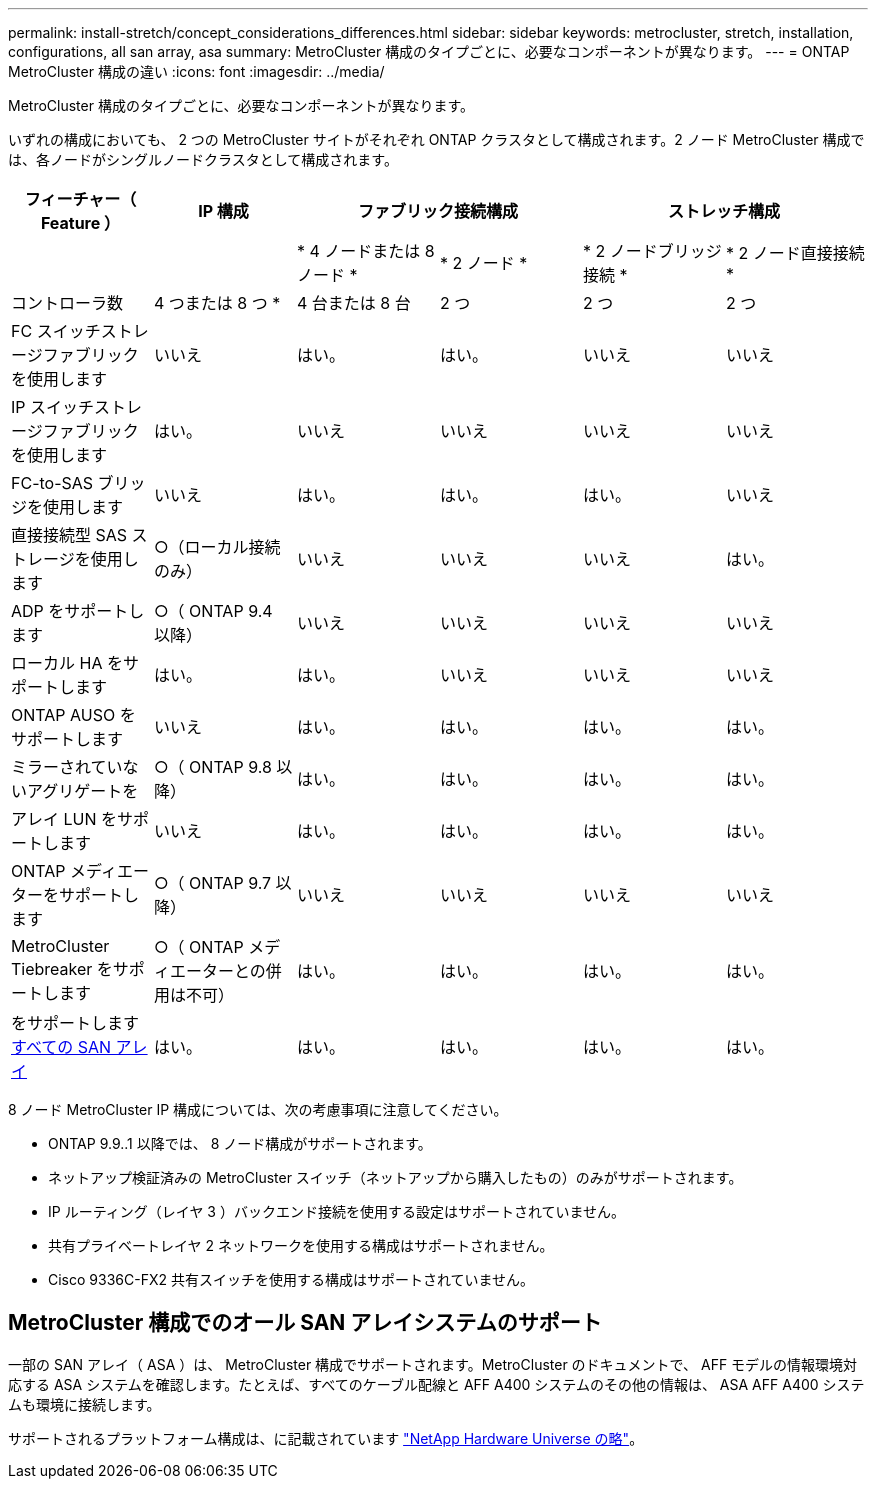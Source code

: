---
permalink: install-stretch/concept_considerations_differences.html 
sidebar: sidebar 
keywords: metrocluster, stretch, installation, configurations, all san array, asa 
summary: MetroCluster 構成のタイプごとに、必要なコンポーネントが異なります。 
---
= ONTAP MetroCluster 構成の違い
:icons: font
:imagesdir: ../media/


[role="lead"]
MetroCluster 構成のタイプごとに、必要なコンポーネントが異なります。

いずれの構成においても、 2 つの MetroCluster サイトがそれぞれ ONTAP クラスタとして構成されます。2 ノード MetroCluster 構成では、各ノードがシングルノードクラスタとして構成されます。

|===
| フィーチャー（ Feature ） | IP 構成 2+| ファブリック接続構成 2+| ストレッチ構成 


|  |  | * 4 ノードまたは 8 ノード * | * 2 ノード * | * 2 ノードブリッジ接続 * | * 2 ノード直接接続 * 


 a| 
コントローラ数
 a| 
4 つまたは 8 つ *
 a| 
4 台または 8 台
 a| 
2 つ
 a| 
2 つ
 a| 
2 つ



 a| 
FC スイッチストレージファブリックを使用します
 a| 
いいえ
 a| 
はい。
 a| 
はい。
 a| 
いいえ
 a| 
いいえ



 a| 
IP スイッチストレージファブリックを使用します
 a| 
はい。
 a| 
いいえ
 a| 
いいえ
 a| 
いいえ
 a| 
いいえ



 a| 
FC-to-SAS ブリッジを使用します
 a| 
いいえ
 a| 
はい。
 a| 
はい。
 a| 
はい。
 a| 
いいえ



 a| 
直接接続型 SAS ストレージを使用します
 a| 
○（ローカル接続のみ）
 a| 
いいえ
 a| 
いいえ
 a| 
いいえ
 a| 
はい。



 a| 
ADP をサポートします
 a| 
○（ ONTAP 9.4 以降）
 a| 
いいえ
 a| 
いいえ
 a| 
いいえ
 a| 
いいえ



 a| 
ローカル HA をサポートします
 a| 
はい。
 a| 
はい。
 a| 
いいえ
 a| 
いいえ
 a| 
いいえ



 a| 
ONTAP AUSO をサポートします
 a| 
いいえ
 a| 
はい。
 a| 
はい。
 a| 
はい。
 a| 
はい。



 a| 
ミラーされていないアグリゲートを
 a| 
○（ ONTAP 9.8 以降）
 a| 
はい。
 a| 
はい。
 a| 
はい。
 a| 
はい。



 a| 
アレイ LUN をサポートします
 a| 
いいえ
 a| 
はい。
 a| 
はい。
 a| 
はい。
 a| 
はい。



 a| 
ONTAP メディエーターをサポートします
 a| 
○（ ONTAP 9.7 以降）
 a| 
いいえ
 a| 
いいえ
 a| 
いいえ
 a| 
いいえ



 a| 
MetroCluster Tiebreaker をサポートします
 a| 
○（ ONTAP メディエーターとの併用は不可）
 a| 
はい。
 a| 
はい。
 a| 
はい。
 a| 
はい。



| をサポートします <<Support for All SAN Array systems in MetroCluster configurations,すべての SAN アレイ>>  a| 
はい。
 a| 
はい。
 a| 
はい。
 a| 
はい。
 a| 
はい。

|===
8 ノード MetroCluster IP 構成については、次の考慮事項に注意してください。

* ONTAP 9.9..1 以降では、 8 ノード構成がサポートされます。
* ネットアップ検証済みの MetroCluster スイッチ（ネットアップから購入したもの）のみがサポートされます。
* IP ルーティング（レイヤ 3 ）バックエンド接続を使用する設定はサポートされていません。
* 共有プライベートレイヤ 2 ネットワークを使用する構成はサポートされません。
* Cisco 9336C-FX2 共有スイッチを使用する構成はサポートされていません。




== MetroCluster 構成でのオール SAN アレイシステムのサポート

一部の SAN アレイ（ ASA ）は、 MetroCluster 構成でサポートされます。MetroCluster のドキュメントで、 AFF モデルの情報環境対応する ASA システムを確認します。たとえば、すべてのケーブル配線と AFF A400 システムのその他の情報は、 ASA AFF A400 システムも環境に接続します。

サポートされるプラットフォーム構成は、に記載されています https://hwu.netapp.com["NetApp Hardware Universe の略"]。
